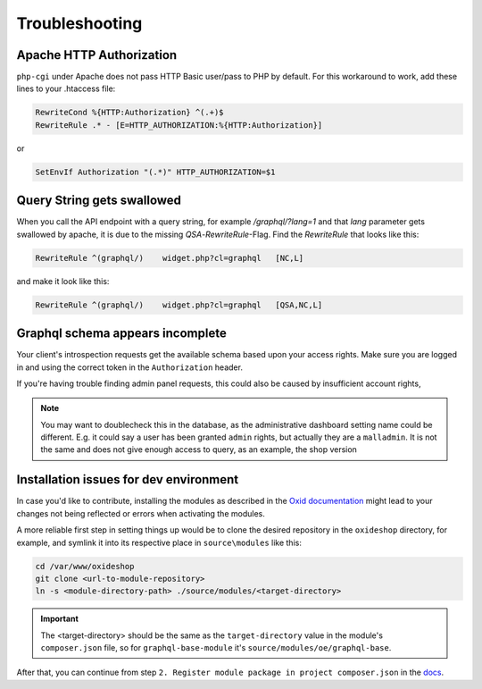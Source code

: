 Troubleshooting
===============

Apache HTTP Authorization
-------------------------

``php-cgi`` under Apache does not pass HTTP Basic user/pass to PHP by default. For this workaround to work, add these lines to your .htaccess file:

.. code-block:: apache

    RewriteCond %{HTTP:Authorization} ^(.+)$
    RewriteRule .* - [E=HTTP_AUTHORIZATION:%{HTTP:Authorization}]

or

.. code-block:: apache

    SetEnvIf Authorization "(.*)" HTTP_AUTHORIZATION=$1

Query String gets swallowed
---------------------------

When you call the API endpoint with a query string, for example `/graphql/?lang=1` and that `lang` parameter gets swallowed by apache, it is due to the missing `QSA`-`RewriteRule`-Flag. Find the `RewriteRule` that looks like this:

.. code-block:: apache

    RewriteRule ^(graphql/)    widget.php?cl=graphql   [NC,L]


and make it look like this:

.. code-block:: apache

    RewriteRule ^(graphql/)    widget.php?cl=graphql   [QSA,NC,L]


Graphql schema appears incomplete
---------------------------------

Your client's introspection requests get the available schema based upon your access rights. Make sure you are logged in and using the correct token in the ``Authorization`` header.

If you're having trouble finding admin panel requests, this could also be caused by insufficient account rights,

.. note::

    You may want to doublecheck this in the database, as the administrative dashboard setting name could be different. E.g. it could say a user has been granted ``admin`` rights, but actually they are a ``malladmin``. It is not the same and does not give enough access to query, as an example, the shop version

Installation issues for dev environment
---------------------------------------

In case you'd like to contribute, installing the modules as described in the `Oxid documentation <https://docs.oxid-esales.com/developer/en/6.0/modules/good_practices/module_setup.html>`_ might lead to your changes not being reflected or errors when activating the modules.

A more reliable first step in setting things up would be to clone the desired repository in the ``oxideshop`` directory, for example, and symlink it into its respective place in ``source\modules`` like this:

.. code-block:: bash

    cd /var/www/oxideshop
    git clone <url-to-module-repository>
    ln -s <module-directory-path> ./source/modules/<target-directory>

.. important::

    The <target-directory> should be the same as the ``target-directory`` value in the module's ``composer.json`` file, so for ``graphql-base-module`` it's ``source/modules/oe/graphql-base``.

After that, you can continue from step ``2. Register module package in project composer.json`` in the `docs <https://docs.oxid-esales.com/developer/en/6.0/modules/good_practices/module_setup.html>`_.
